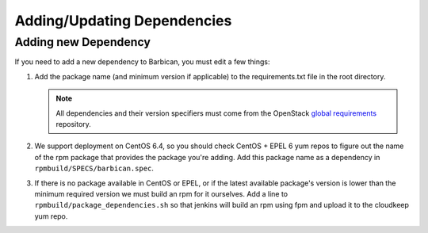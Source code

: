 Adding/Updating Dependencies
============================

Adding new Dependency
---------------------

If you need to add a new dependency to Barbican, you must edit a few things:

#. Add the package name (and minimum version if applicable) to the
   requirements.txt file in the root directory.

   .. note:: All dependencies and their version specifiers must come from the
             OpenStack `global requirements`_ repository.
#. We support deployment on CentOS 6.4, so you should check CentOS + EPEL 6 yum
   repos to figure out the name of the rpm package that provides the package
   you're adding. Add this package name as a dependency in
   ``rpmbuild/SPECS/barbican.spec``.
#. If there is no package available in CentOS or EPEL, or if the latest
   available package's version is lower than the minimum required version we
   must build an rpm for it ourselves. Add a line to
   ``rpmbuild/package_dependencies.sh`` so that jenkins will build an rpm using
   fpm and upload it to the cloudkeep yum repo.


.. _`global requirements`: https://git.openstack.org/cgit/openstack/requirements/tree/global-requirements.txt
